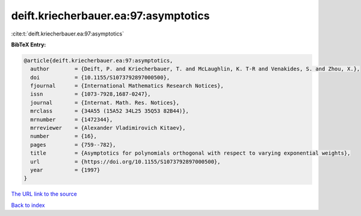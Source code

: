 deift.kriecherbauer.ea:97:asymptotics
=====================================

:cite:t:`deift.kriecherbauer.ea:97:asymptotics`

**BibTeX Entry:**

.. code-block:: bibtex

   @article{deift.kriecherbauer.ea:97:asymptotics,
     author        = {Deift, P. and Kriecherbauer, T. and McLaughlin, K. T-R and Venakides, S. and Zhou, X.},
     doi           = {10.1155/S1073792897000500},
     fjournal      = {International Mathematics Research Notices},
     issn          = {1073-7928,1687-0247},
     journal       = {Internat. Math. Res. Notices},
     mrclass       = {34A55 (15A52 34L25 35Q53 82B44)},
     mrnumber      = {1472344},
     mrreviewer    = {Alexander Vladimirovich Kitaev},
     number        = {16},
     pages         = {759--782},
     title         = {Asymptotics for polynomials orthogonal with respect to varying exponential weights},
     url           = {https://doi.org/10.1155/S1073792897000500},
     year          = {1997}
   }

`The URL link to the source <https://doi.org/10.1155/S1073792897000500>`__


`Back to index <../By-Cite-Keys.html>`__
